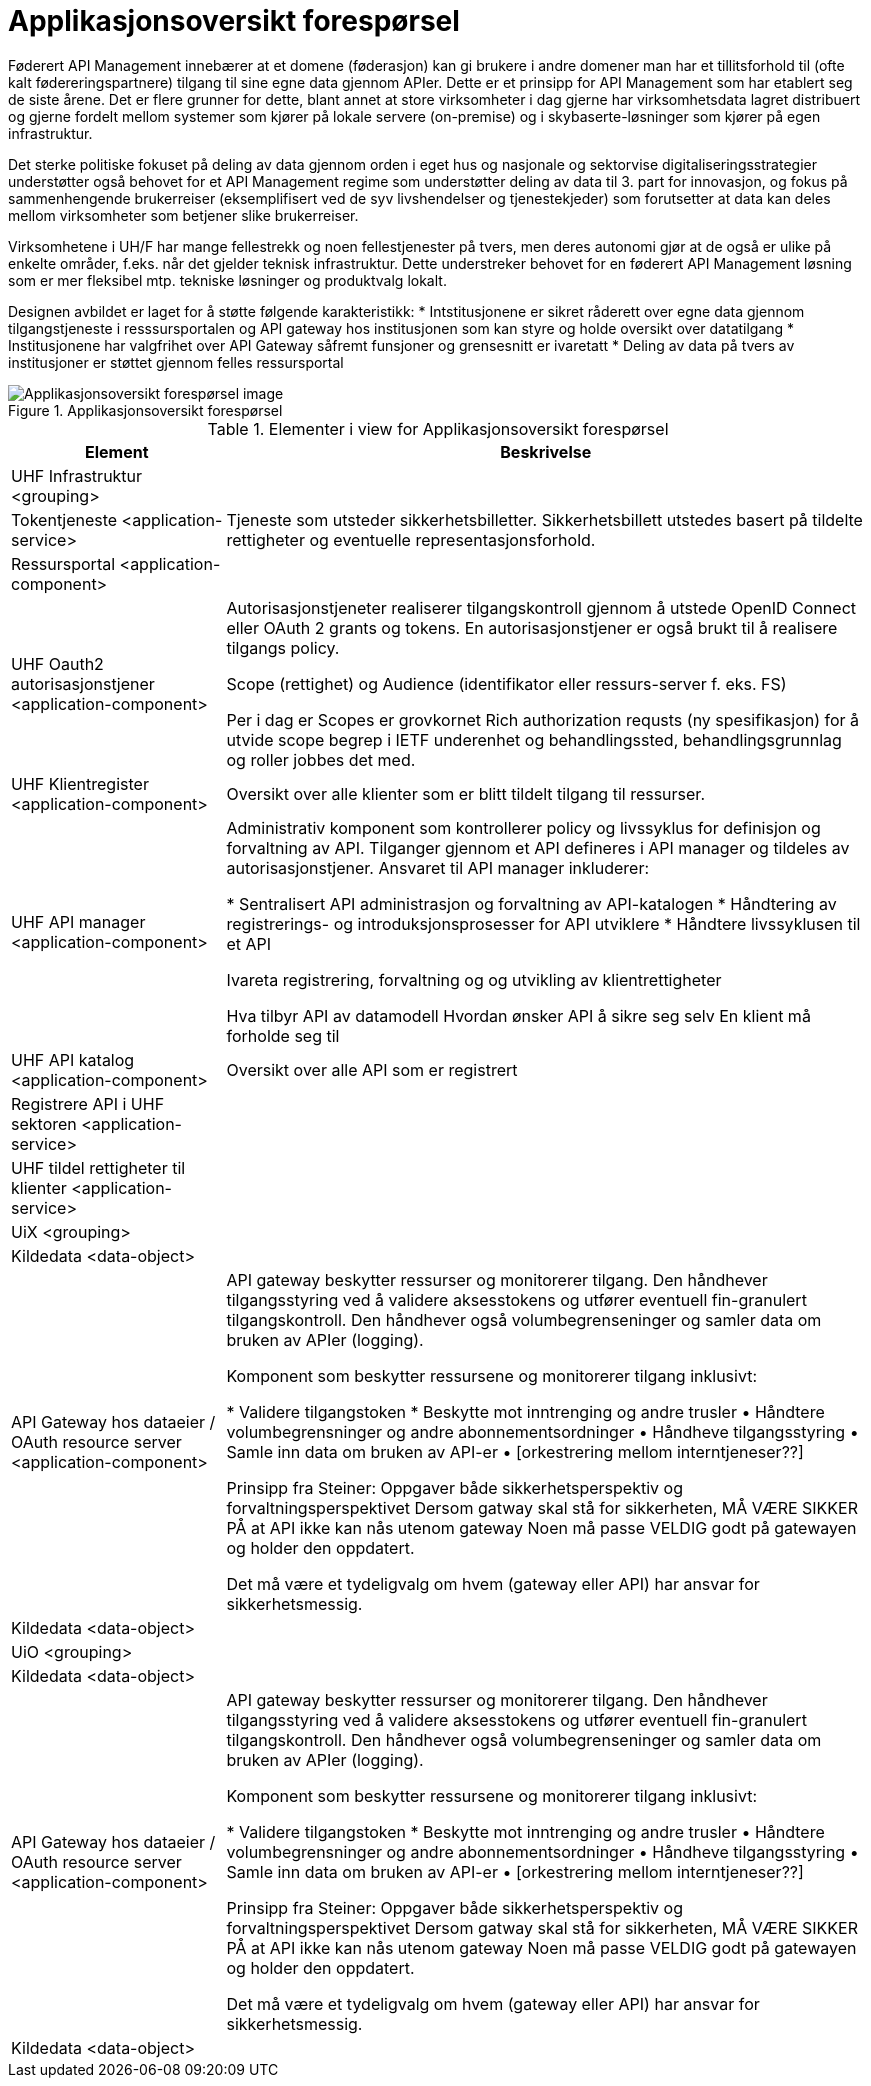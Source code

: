 = Applikasjonsoversikt forespørsel
:wysiwig_editing: 1
ifeval::[{wysiwig_editing} == 1]
:imagepath: ../images/
endif::[]
ifeval::[{wysiwig_editing} == 0]
:imagepath: main@unit-ra:unit-ra-datadeling-målarkitekturen:
endif::[]
:toc: left
:toclevels: 4
:sectnums:
:sectnumlevels: 9

Føderert API Management innebærer at et domene (føderasjon) kan gi brukere i andre domener man har et tillitsforhold til (ofte kalt fødereringspartnere) tilgang til sine egne data gjennom APIer. Dette er et prinsipp for API Management som har etablert seg de siste årene. Det er flere grunner for dette, blant annet at store virksomheter i dag gjerne har virksomhetsdata lagret distribuert og gjerne fordelt mellom systemer som kjører på lokale servere (on-premise) og i skybaserte-løsninger som kjører på egen infrastruktur. 

Det sterke politiske fokuset på deling av data gjennom orden i eget hus og nasjonale og sektorvise digitaliseringsstrategier understøtter også behovet for et API Management regime som understøtter deling av data til 3. part for innovasjon, og fokus på sammenhengende brukerreiser (eksemplifisert ved de syv livshendelser og tjenestekjeder) som forutsetter at data kan deles mellom virksomheter som betjener slike brukerreiser. 

Virksomhetene i UH/F har mange fellestrekk og noen fellestjenester på tvers, men deres autonomi gjør at de også er ulike på enkelte områder, f.eks. når det gjelder teknisk infrastruktur. Dette understreker behovet for en føderert API Management løsning som er mer fleksibel mtp. tekniske løsninger og produktvalg lokalt.  

Designen avbildet er laget for å støtte følgende karakteristikk:
* Intstitusjonene er sikret råderett over egne data gjennom tilgangstjeneste i resssursportalen og API gateway hos institusjonen som kan styre og holde oversikt over datatilgang
* Institusjonene har valgfrihet over API Gateway såfremt funsjoner og grensesnitt er ivaretatt
* Deling av data på tvers av institusjoner er støttet gjennom felles ressursportal

.Applikasjonsoversikt forespørsel
image::{imagepath}Applikasjonsoversikt forespørsel.png[alt=Applikasjonsoversikt forespørsel image]



[cols ="1,3", options="header"]
.Elementer i view for Applikasjonsoversikt forespørsel
|===

| Element
| Beskrivelse

| UHF Infrastruktur <grouping>
| 

| Tokentjeneste <application-service>
| Tjeneste som utsteder sikkerhetsbilletter. Sikkerhetsbillett utstedes basert på tildelte rettigheter og eventuelle representasjonsforhold.

| Ressursportal <application-component>
| 

| UHF Oauth2 autorisasjonstjener <application-component>
| Autorisasjonstjeneter realiserer tilgangskontroll gjennom å utstede OpenID Connect eller OAuth 2 grants og tokens. En autorisasjonstjener er også brukt til å realisere tilgangs policy. 

Scope (rettighet) og Audience (identifikator eller ressurs-server f. eks. FS)

Per i dag er Scopes er grovkornet
Rich authorization requsts (ny spesifikasjon) for å utvide scope begrep i IETF
underenhet og behandlingssted, behandlingsgrunnlag og roller jobbes det med.

| UHF Klientregister <application-component>
| Oversikt over alle klienter som er blitt tildelt tilgang til ressurser.


| UHF API manager  <application-component>
| Administrativ komponent som kontrollerer policy og livssyklus for definisjon og forvaltning av API. Tilganger gjennom et API defineres i API manager og tildeles av autorisasjonstjener. Ansvaret til API manager inkluderer:
 
* Sentralisert API administrasjon og forvaltning av API-katalogen
* Håndtering av registrerings- og introduksjonsprosesser for API utviklere
* Håndtere livssyklusen til et API


Ivareta registrering, forvaltning og og utvikling av klientrettigheter

Hva tilbyr API av datamodell
Hvordan ønsker API å sikre seg selv
En klient må forholde seg til 

| UHF API katalog <application-component>
| Oversikt over alle API som er registrert 

| Registrere API i UHF sektoren <application-service>
| 

| UHF tildel rettigheter til klienter <application-service>
| 

| UiX <grouping>
| 

| Kildedata <data-object>
| 

| API Gateway hos dataeier / OAuth resource server <application-component>
| API gateway beskytter ressurser og monitorerer tilgang. Den håndhever tilgangsstyring ved å validere aksesstokens og utfører eventuell fin-granulert tilgangskontroll. Den håndhever også volumbegrenseninger og samler data om bruken av APIer (logging). 


Komponent som beskytter ressursene og monitorerer tilgang inklusivt:

*  Validere tilgangstoken
*  Beskytte mot inntrenging og andre trusler
• Håndtere volumbegrensninger og andre abonnementsordninger
• Håndheve tilgangsstyring
• Samle inn data om bruken av API-er
• [orkestrering mellom interntjeneser??]

Prinsipp fra Steiner:
Oppgaver både sikkerhetsperspektiv og forvaltningsperspektivet
Dersom gatway skal stå for sikkerheten, MÅ VÆRE SIKKER PÅ at API ikke kan nås utenom gateway
Noen må passe VELDIG godt på gatewayen og holder den oppdatert.

Det må være et tydeligvalg om hvem (gateway eller API) har ansvar for sikkerhetsmessig.


| Kildedata <data-object>
| 

| UiO <grouping>
| 

| Kildedata <data-object>
| 

| API Gateway hos dataeier / OAuth resource server <application-component>
| API gateway beskytter ressurser og monitorerer tilgang. Den håndhever tilgangsstyring ved å validere aksesstokens og utfører eventuell fin-granulert tilgangskontroll. Den håndhever også volumbegrenseninger og samler data om bruken av APIer (logging). 


Komponent som beskytter ressursene og monitorerer tilgang inklusivt:

*  Validere tilgangstoken
*  Beskytte mot inntrenging og andre trusler
• Håndtere volumbegrensninger og andre abonnementsordninger
• Håndheve tilgangsstyring
• Samle inn data om bruken av API-er
• [orkestrering mellom interntjeneser??]

Prinsipp fra Steiner:
Oppgaver både sikkerhetsperspektiv og forvaltningsperspektivet
Dersom gatway skal stå for sikkerheten, MÅ VÆRE SIKKER PÅ at API ikke kan nås utenom gateway
Noen må passe VELDIG godt på gatewayen og holder den oppdatert.

Det må være et tydeligvalg om hvem (gateway eller API) har ansvar for sikkerhetsmessig.


| Kildedata <data-object>
| 

|===

